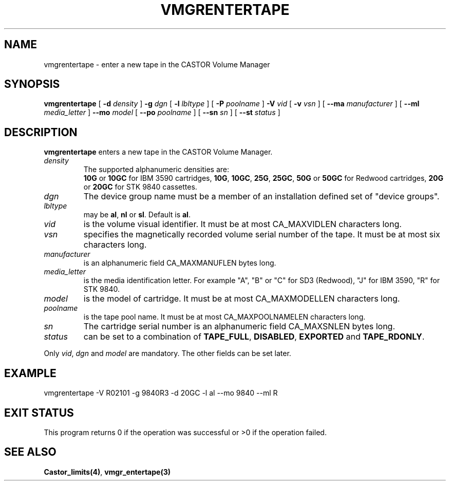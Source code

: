 .\" @(#)$RCSfile: vmgrentertape.man,v $ $Revision: 1.2 $ $Date: 2000/03/05 09:24:17 $ CERN IT-PDP/DM Jean-Philippe Baud
.\" Copyright (C) 2000 by CERN/IT/PDP/DM
.\" All rights reserved
.\"
.TH VMGRENTERTAPE 1 "$Date: 2000/03/05 09:24:17 $" CASTOR "vmgr Administrator Commands"
.SH NAME
vmgrentertape \- enter a new tape in the CASTOR Volume Manager
.SH SYNOPSIS
.B vmgrentertape
[
.BI -d " density"
]
.BI -g " dgn"
[
.BI -l " lbltype"
] [
.BI -P " poolname"
]
.BI -V " vid"
[
.BI -v " vsn"
] [
.BI --ma " manufacturer"
] [
.BI --ml " media_letter"
]
.BI --mo " model"
[
.BI --po " poolname"
] [
.BI --sn " sn"
] [
.BI --st " status"
]
.SH DESCRIPTION
.B vmgrentertape
enters a new tape in the CASTOR Volume Manager.
.TP
.I density
The supported alphanumeric densities are:
.br
.B 10G
or
.B 10GC
for IBM 3590 cartridges,
.BR 10G ,
.BR 10GC ,
.BR 25G ,
.BR 25GC ,
.B 50G
or
.B 50GC
for Redwood cartridges,
.B 20G
or
.B 20GC
for STK 9840 cassettes.
.TP
.I dgn
The device group name must be a member of an installation defined set of
"device groups".
.TP
.I lbltype
may be
.BR al ,
.B nl
or
.BR sl .
Default is
.BR al .
.TP
.I vid
is the volume visual identifier.
It must be at most CA_MAXVIDLEN characters long.
.TP
.I vsn
specifies the magnetically recorded volume serial number of the tape.
It must be at most six characters long.
.TP
.I manufacturer
is an alphanumeric field CA_MAXMANUFLEN bytes long.
.TP
.I media_letter
is the media identification letter. For example "A", "B" or "C" for SD3 (Redwood),
"J" for IBM 3590, "R" for STK 9840.
.TP
.I model
is the model of cartridge.
It must be at most CA_MAXMODELLEN characters long.
.TP
.I poolname
is the tape pool name. It must be at most CA_MAXPOOLNAMELEN characters long.
.TP
.I sn
The cartridge serial number is an alphanumeric field CA_MAXSNLEN bytes long.
.TP
.I status
can be set to a combination of
.BR TAPE_FULL ,
.BR DISABLED ,
.BR EXPORTED
and
.BR TAPE_RDONLY .
.LP
Only
.IR vid ,
.I dgn
and
.I model
are mandatory. The other fields can be set later.
.SH EXAMPLE
.nf
.ft CW
vmgrentertape -V R02101 -g 9840R3 -d 20GC -l al --mo 9840 --ml R
.ft
.fi
.SH EXIT STATUS
This program returns 0 if the operation was successful or >0 if the operation
failed.
.SH SEE ALSO
.BR Castor_limits(4) ,
.B vmgr_entertape(3)
